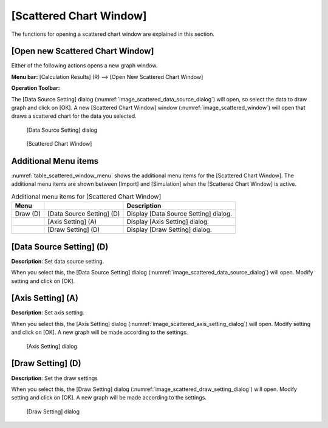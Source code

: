 .. _sec_scattered_chart_window_detail:

[Scattered Chart Window]
==========================

The functions for opening a scattered chart window are explained in this
section.

[Open new Scattered Chart Window]
-----------------------------------

.. |scattered-window-icon| image:: images/scattered-window-icon.png

Either of the following actions opens a new graph window.

**Menu bar:** [Calculation Results] (R) --> [Open New Scattered Chart Window]

**Operation Toolbar:** |scattered-window-icon|

The [Data Source Setting] dialog (:numref:`image_scattered_data_source_dialog`)
will open, so select the
data to draw graph and click on [OK]. A new [Scattered Chart Window]
window (:numref:`image_scattered_window`) will open that
draws a scattered chart for the data you selected.

.. _image_scattered_data_source_dialog:

.. figure:: images/scattered_data_source_dialog.png
   :width: 240pt

   [Data Source Setting] dialog

.. _image_scattered_window:

.. figure:: images/scattered_window.png
   :width: 300pt

   [Scattered Chart Window]

Additional Menu items
----------------------

:numref:`table_scattered_window_menu`
shows the additional menu items for the [Scattered Chart Window].
The additional menu items are shown between [Import] and
[Simulation] when the [Scattered Chart Window] is active.

.. _table_scattered_window_menu:

.. list-table:: Additional menu items for [Scattered Chart Window]
   :header-rows: 1

   * - Menu
     -
     - Description
   * - Draw (D)
     - [Data Source Setting] (D)
     - Display [Data Source Setting] dialog.
   * -
     - [Axis Setting] (A)
     - Display [Axis Setting] dialog.
   * -
     - [Draw Setting] (D)
     - Display [Draw Setting] dialog.

[Data Source Setting] (D)
----------------------------

**Description**: Set data source setting.

When you select this, the [Data Source Setting] dialog
(:numref:`image_scattered_data_source_dialog`)
will open. Modify setting and click on [OK].

[Axis Setting] (A)
--------------------

**Description**: Set axis setting.

When you select this, the [Axis Setting] dialog
(:numref:`image_scattered_axis_setting_dialog`) will open.
Modify setting and click on [OK]. A new graph will be made according to
the settings.

.. _image_scattered_axis_setting_dialog:

.. figure:: images/scattered_axis_setting_dialog.png
   :width: 280pt

   [Axis Setting] dialog

[Draw Setting] (D)
-------------------

**Description**: Set the draw settings

When you select this, the [Draw Setting] dialog
(:numref:`image_scattered_draw_setting_dialog`) will open.
Modify setting and click on [OK]. A new graph will be made according to
the settings.

.. _image_scattered_draw_setting_dialog:

.. figure:: images/scattered_draw_setting_dialog.png
   :width: 240pt

   [Draw Setting] dialog
